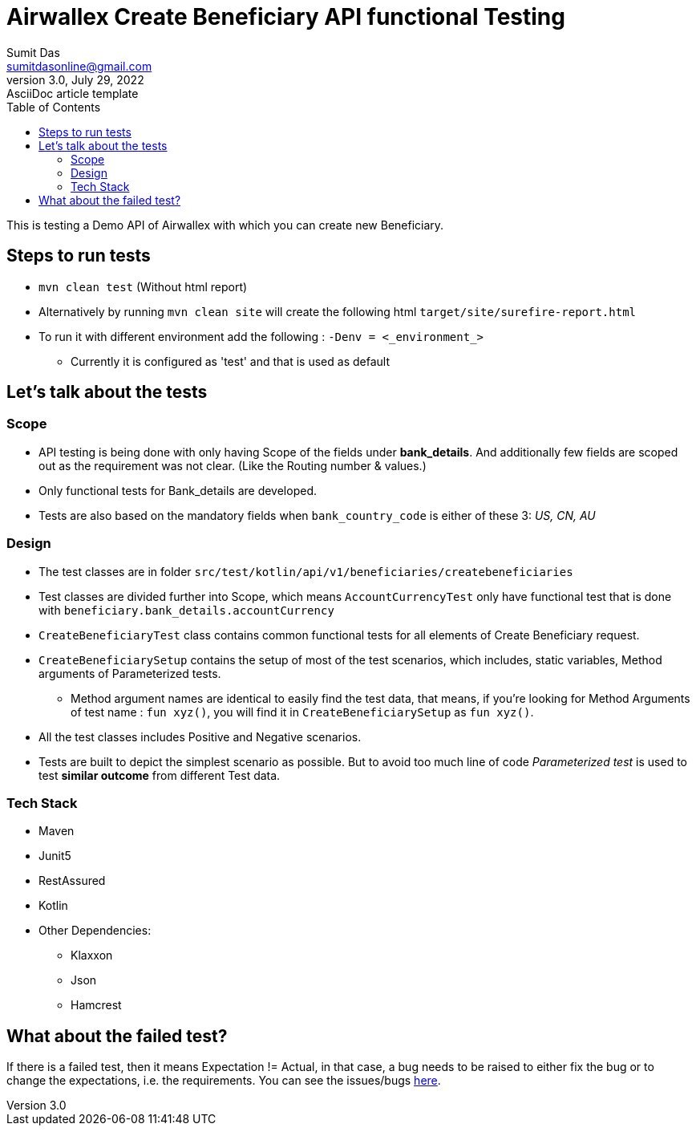 = Airwallex Create Beneficiary API functional Testing
Sumit Das <sumitdasonline@gmail.com>
3.0, July 29, 2022: AsciiDoc article template
:toc:
:icons: font
:url-quickref: https://docs.asciidoctor.org/asciidoc/latest/syntax-quick-reference/

This is testing a Demo API of Airwallex with which you can create new Beneficiary.


== Steps to run tests

* `mvn clean test` (Without html report)

* Alternatively by running
`mvn clean site` will create the following html `target/site/surefire-report.html`


* To run it with different environment add the following : `-Denv = <_environment_>`
** Currently it is configured as 'test' and that is used as default


== Let's talk about the tests

=== Scope
* API testing is being done with only having Scope of the fields under *bank_details*. And additionally few fields are scoped out as the requirement was not clear. (Like the Routing number & values.)
* Only functional tests for Bank_details are developed.
* Tests are also based on the mandatory fields when `bank_country_code` is either of these 3: _US, CN, AU_

=== Design
* The test classes are in folder `src/test/kotlin/api/v1/beneficiaries/createbeneficiaries`
* Test classes are divided further into Scope, which means `AccountCurrencyTest` only have functional test that is done with `beneficiary.bank_details.accountCurrency`
* `CreateBeneficiaryTest` class contains common functional tests for all elements of Create Beneficiary request.
* `CreateBeneficiarySetup` contains the setup of most of the test scenarios, which includes, static variables, Method arguments of Parameterized tests.
** Method argument names are identical to easily find the test data, that means, if you're looking for Method Arguments of test name : `fun xyz()`, you will find it in `CreateBeneficiarySetup` as `fun xyz()`.
* All the test classes includes Positive and Negative scenarios.
* Tests are built to depict the simplest scenario as possible. But to avoid too much line of code _Parameterized test_ is used to test *similar outcome* from different Test data.

=== Tech Stack

* Maven
* Junit5
* RestAssured
* Kotlin
* Other Dependencies:
** Klaxxon
** Json
** Hamcrest

== What about the failed test?

If there is a failed test, then it means Expectation != Actual, in that case, a bug needs to be raised to either fix the bug or to change the expectations, i.e. the requirements. You can see the issues/bugs https://github.com/sumitdasonline/airwallex-payouts/issues[here].
